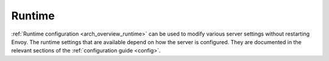 .. _operations_runtime:

Runtime
=======

:ref:`Runtime configuration <arch_overview_runtime>` can be used to modify various server settings
without restarting Envoy. The runtime settings that are available depend on how the server is
configured. They are documented in the relevant sections of the :ref:`configuration guide <config>`.
